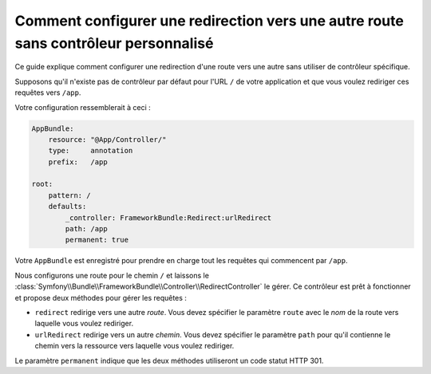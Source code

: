 .. index::
   single: Routing; Configure redirect to another route without a custom controller

Comment configurer une redirection vers une autre route sans contrôleur personnalisé
====================================================================================

Ce guide explique comment configurer une redirection d'une route vers une autre
sans utiliser de contrôleur spécifique.

Supposons qu'il n'existe pas de contrôleur par défaut pour l'URL ``/`` de votre
application et que vous voulez rediriger ces requêtes vers ``/app``.

Votre configuration ressemblerait à ceci :

.. code-block:: yaml

    AppBundle:
        resource: "@App/Controller/"
        type:     annotation
        prefix:   /app

    root:
        pattern: /
        defaults:
            _controller: FrameworkBundle:Redirect:urlRedirect
            path: /app
            permanent: true

Votre ``AppBundle`` est enregistré pour prendre en charge tout les requêtes qui commencent
par ``/app``.

Nous configurons une route pour le chemin ``/`` et laissons le 
:class:`Symfony\\Bundle\\FrameworkBundle\\Controller\\RedirectController`
le gérer. Ce contrôleur est prêt à fonctionner et propose deux méthodes pour
gérer les requêtes :

* ``redirect`` redirige vers une autre *route*. Vous devez spécifier le paramètre ``route``
  avec le *nom* de la route vers laquelle vous voulez rediriger.

* ``urlRedirect`` redirige vers un autre *chemin*. Vous devez spécifier le paramètre ``path``
  pour qu'il contienne le chemin vers la ressource vers laquelle vous voulez rediriger.

Le paramètre ``permanent`` indique que les deux méthodes utiliseront un code statut HTTP 301.
